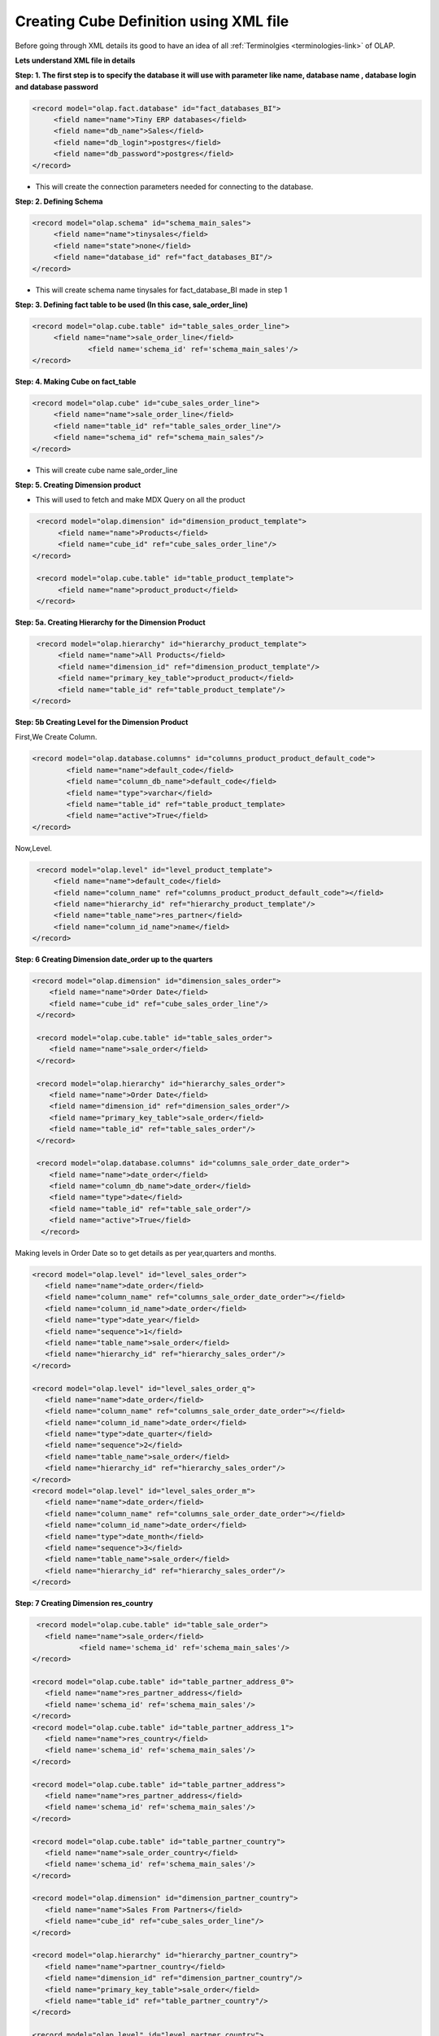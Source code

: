 Creating Cube Definition using XML file
=======================================

.. describe:: Things to know

Before going through XML details its good to have an idea of all :ref:`Terminolgies <terminologies-link>`  of OLAP.

**Lets understand XML file in details**


**Step: 1. The first step is to specify the database it will use with parameter like name, database name , database login and database password**

.. code-block:: xml

   <record model="olap.fact.database" id="fact_databases_BI">
  	<field name="name">Tiny ERP databases</field>
  	<field name="db_name">Sales</field>
  	<field name="db_login">postgres</field>
  	<field name="db_password">postgres</field>
   </record>

* This will create the connection parameters needed for connecting to the database.

**Step: 2. Defining Schema**

.. code-block:: xml

   <record model="olap.schema" id="schema_main_sales">
  	<field name="name">tinysales</field>
  	<field name="state">none</field>
  	<field name="database_id" ref="fact_databases_BI"/>
   </record>

* This will create schema name tinysales for fact_database_BI made in step 1


**Step: 3. Defining fact table to be used (In this case, sale_order_line)**

.. code-block:: xml

   <record model="olap.cube.table" id="table_sales_order_line">
  	<field name="name">sale_order_line</field>
        	<field name='schema_id' ref='schema_main_sales'/>
   </record>

**Step: 4. Making Cube on fact_table**

.. code-block:: xml

   <record model="olap.cube" id="cube_sales_order_line">
  	<field name="name">sale_order_line</field>
  	<field name="table_id" ref="table_sales_order_line"/>
  	<field name="schema_id" ref="schema_main_sales"/>
   </record>

* This will create cube name sale_order_line 

**Step: 5. Creating Dimension product**

* This will used to fetch and make MDX Query on all the product 

.. code-block:: xml

   <record model="olap.dimension" id="dimension_product_template">
	<field name="name">Products</field>
	<field name="cube_id" ref="cube_sales_order_line"/>
  </record>

   <record model="olap.cube.table" id="table_product_template">
  	<field name="name">product_product</field>
   </record>

**Step: 5a. Creating Hierarchy for the Dimension Product**

.. code-block:: xml

   <record model="olap.hierarchy" id="hierarchy_product_template">
	<field name="name">All Products</field>
	<field name="dimension_id" ref="dimension_product_template"/>
	<field name="primary_key_table">product_product</field>
	<field name="table_id" ref="table_product_template"/>
  </record>

**Step: 5b  Creating Level for the Dimension Product**

First,We Create Column.

.. code-block:: xml

	<record model="olap.database.columns" id="columns_product_product_default_code">
		<field name="name">default_code</field>
		<field name="column_db_name">default_code</field>
		<field name="type">varchar</field>
		<field name="table_id" ref="table_product_template>
		<field name="active">True</field>
	</record>

Now,Level.

.. code-block:: xml

    <record model="olap.level" id="level_product_template">
	<field name="name">default_code</field>
	<field name="column_name" ref="columns_product_product_default_code"></field>
	<field name="hierarchy_id" ref="hierarchy_product_template"/>
	<field name="table_name">res_partner</field>
	<field name="column_id_name">name</field>
   </record>

**Step: 6  Creating Dimension date_order up to the quarters**

.. code-block:: xml

    <record model="olap.dimension" id="dimension_sales_order">
  	<field name="name">Order Date</field>
  	<field name="cube_id" ref="cube_sales_order_line"/>
     </record>
     
     <record model="olap.cube.table" id="table_sales_order">
  	<field name="name">sale_order</field>
     </record>
     
     <record model="olap.hierarchy" id="hierarchy_sales_order">
  	<field name="name">Order Date</field>
  	<field name="dimension_id" ref="dimension_sales_order"/>
  	<field name="primary_key_table">sale_order</field>
  	<field name="table_id" ref="table_sales_order"/>
     </record>
     
     <record model="olap.database.columns" id="columns_sale_order_date_order">
	<field name="name">date_order</field>
	<field name="column_db_name">date_order</field>
	<field name="type">date</field>
	<field name="table_id" ref="table_sale_order"/>
	<field name="active">True</field>
      </record>

Making levels in Order Date so to get details as per year,quarters and months. 

.. code-block:: xml

     <record model="olap.level" id="level_sales_order">
  	<field name="name">date_order</field>
  	<field name="column_name" ref="columns_sale_order_date_order"></field>
  	<field name="column_id_name">date_order</field>
  	<field name="type">date_year</field>
  	<field name="sequence">1</field>
  	<field name="table_name">sale_order</field>
  	<field name="hierarchy_id" ref="hierarchy_sales_order"/>
     </record>

     <record model="olap.level" id="level_sales_order_q">
  	<field name="name">date_order</field>
  	<field name="column_name" ref="columns_sale_order_date_order"></field>
  	<field name="column_id_name">date_order</field>
  	<field name="type">date_quarter</field>
  	<field name="sequence">2</field>
  	<field name="table_name">sale_order</field>
  	<field name="hierarchy_id" ref="hierarchy_sales_order"/>
     </record>
     <record model="olap.level" id="level_sales_order_m">
  	<field name="name">date_order</field>
  	<field name="column_name" ref="columns_sale_order_date_order"></field>
  	<field name="column_id_name">date_order</field>
  	<field name="type">date_month</field>
  	<field name="sequence">3</field>
  	<field name="table_name">sale_order</field>
  	<field name="hierarchy_id" ref="hierarchy_sales_order"/>
     </record>

**Step: 7  Creating Dimension res_country**

.. code-block:: xml

      <record model="olap.cube.table" id="table_sale_order">
	<field name="name">sale_order</field>
        	<field name='schema_id' ref='schema_main_sales'/>
     </record>
     
     <record model="olap.cube.table" id="table_partner_address_0">
  	<field name="name">res_partner_address</field>
  	<field name='schema_id' ref='schema_main_sales'/>
     </record>
     <record model="olap.cube.table" id="table_partner_address_1">
  	<field name="name">res_country</field>
  	<field name='schema_id' ref='schema_main_sales'/>
     </record>

     <record model="olap.cube.table" id="table_partner_address">
  	<field name="name">res_partner_address</field>
  	<field name='schema_id' ref='schema_main_sales'/>
     </record>

     <record model="olap.cube.table" id="table_partner_country">
  	<field name="name">sale_order_country</field>
  	<field name='schema_id' ref='schema_main_sales'/>
     </record>

     <record model="olap.dimension" id="dimension_partner_country">
  	<field name="name">Sales From Partners</field>
  	<field name="cube_id" ref="cube_sales_order_line"/>
     </record>

     <record model="olap.hierarchy" id="hierarchy_partner_country">
  	<field name="name">partner_country</field>
  	<field name="dimension_id" ref="dimension_partner_country"/>
  	<field name="primary_key_table">sale_order</field>
  	<field name="table_id" ref="table_partner_country"/>
     </record>

     <record model="olap.level" id="level_partner_country">
  	<field name="name">country_id</field>
  	<field name="column_name" ref="columns_sale_order_date_order"></field>
  	<field name="column_id_name">name</field>
  	<field name="table_name">res_country</field>
  	<field name="hierarchy_id" ref="hierarchy_partner_country"/>
     </record>

**Step: 8  Creating Dimension res_parnter_address**

.. code-block:: xml

      <record model="olap.database.columns" id="columns_res_partner_address">
		<field name="name">name</field>
		<field name="column_db_name">name</field>
		<field name="type">varchar</field>
		<field name="table_id" ref="table_sales_order"/>
		<field name="active">True</field>
    </record>
     <record model="olap.cube.table" id="table_address">
  	<field name="name">res_partner_address</field>
  	<field name='schema_id' ref='schema_main_sales'/>
     </record>

     <record model="olap.cube.table" id="table_address_country">
  	<field name="name">sale_order_country</field>
  	<field name='schema_id' ref='schema_main_sales'/>
     </record>

     <record model="olap.dimension" id="dimension_partner_address_country">
  	<field name="name">Sales by Order Address</field>
  	<field name="cube_id" ref="cube_sales_order_line"/>
     </record>

     <record model="olap.hierarchy" id="hierarchy_partner_address_country">
  	<field name="name">address_country</field>
  	<field name="dimension_id" ref="dimension_partner_address_country"/>
  	<field name="primary_key_table">sale_order</field>
  	<field name="table_id" ref="table_address_country"/>
     </record>

     <record model="olap.level" id="level_address_country">
  	<field name="name">country_id</field>
  	<field name="sequence">1</field>
  	<field name="column_name" ref="columns_res_partner_address"></field>
  	<field name="column_id_name">country_id</field>
  	<field name="table_name">res_partner_address</field>
  	<field name="hierarchy_id" ref="hierarchy_partner_address_country"/>
     </record>

     <record model="olap.level" id="level_address_partner">
  	<field name="name">partner_id</field>
  	<field name="sequence">2</field>
  	<field name="column_name" ref="columns_res_partner_address"></field>
  	<field name="column_id_name">partner_id</field>
  	<field name="table_name">res_partner_address</field>
  	<field name="hierarchy_id" ref="hierarchy_partner_address_country"/>
      </record>


**Step: 9  Creating Dimension res_user**

.. code-block:: xml

      <record model="olap.database.columns" id="columns_res_user_name">
	<field name="name">name</field>
	<field name="column_db_name">name</field>
	<field name="type">varchar</field>
	<field name="table_id" ref="table_sales_order"/>
	<field name="active">True</field>
     </record>
     
     <record model="olap.dimension" id="dimension_sales_user">
  	<field name="name">user</field>
  	<field name="cube_id" ref="cube_sales_order_line"/>
     </record>
     
     <record model="olap.cube.table" id="table_sales_res_users">
  	<field name="name">res_users</field>
     </record>
     
     <record model="olap.hierarchy" id="hierarchy_sales_user">
  	<field name="name">user</field>
  	<field name="dimension_id" ref="dimension_sales_user"/>
  	<field name="primary_key_table">res_users</field>
  	<field name="table_id" ref="table_sales_res_users"/>
     </record>
     
     <record model="olap.level" id="hierarchy_sales_user_level">
  	<field name="name">name</field>
  	<field name="column_name" ref="columns_res_user_name""></field>
  	<field name="hierarchy_id" ref="hierarchy_sales_user"/>
     </record>

**Step: 10  Creating Measures Item Sold and Total Sold**

.. code-block:: xml

    <record model="olap.database.columns" id="columns_sale_order_line_product_uom_qty">
		<field name="name">product_uom_qty</field>
		<field name="column_db_name">product_uom_qty</field>
		<field name="type">numeric</field>
		<field name="table_id" ref="table_sale_order_line"/>
		<field name="active">True</field>
    </record>
	
   <record model="olap.measure" id="measure_item_sold">
  	<field name="name">Items Sold</field>
  	<field name="cube_id" ref="cube_sales_order_line"/>
  	<field name="value_column" ref="columns_sale_order_line_product_uom_qty"></field>
  	<field name="value_column_id_name">product_uom_qty</field>
	<field name="table_name">sale_order_line</field>
	<field name="agregator">sum</field>
   </record>
   <record model="olap.measure" id="measure_total_sales">
	<field name="name">Total Sold</field>
	<field name="cube_id" ref="cube_sales_order_line"/>
	<field name="value_column" ref="columns_sale_order_line_price_unit"></field>
	<field name="value_column_id_name">price_unit</field>
	<field name="table_name">sale_order_line</field>
	<field name="agregator">sum</field>
  </record>

